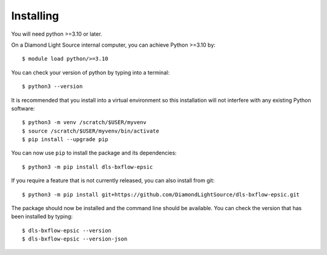 .. # ********** Please don't edit this file!
.. # ********** It has been generated automatically by dae_devops version 0.5.4.dev0+g1fb30ef.d20230527.
.. # ********** For repository_name dls-bxflow-epsic

Installing
=======================================================================


You will need python >=3.10 or later. 

On a Diamond Light Source internal computer, you can achieve Python >=3.10 by::

    $ module load python/>=3.10

You can check your version of python by typing into a terminal::

    $ python3 --version

It is recommended that you install into a virtual environment so this
installation will not interfere with any existing Python software::

    $ python3 -m venv /scratch/$USER/myvenv
    $ source /scratch/$USER/myvenv/bin/activate
    $ pip install --upgrade pip


You can now use ``pip`` to install the package and its dependencies::

    $ python3 -m pip install dls-bxflow-epsic

If you require a feature that is not currently released, you can also install
from git::

    $ python3 -m pip install git+https://github.com/DiamondLightSource/dls-bxflow-epsic.git

The package should now be installed and the command line should be available.
You can check the version that has been installed by typing::

    $ dls-bxflow-epsic --version
    $ dls-bxflow-epsic --version-json

.. # dae_devops_fingerprint 2536adcdc877e553821264097f0af330
